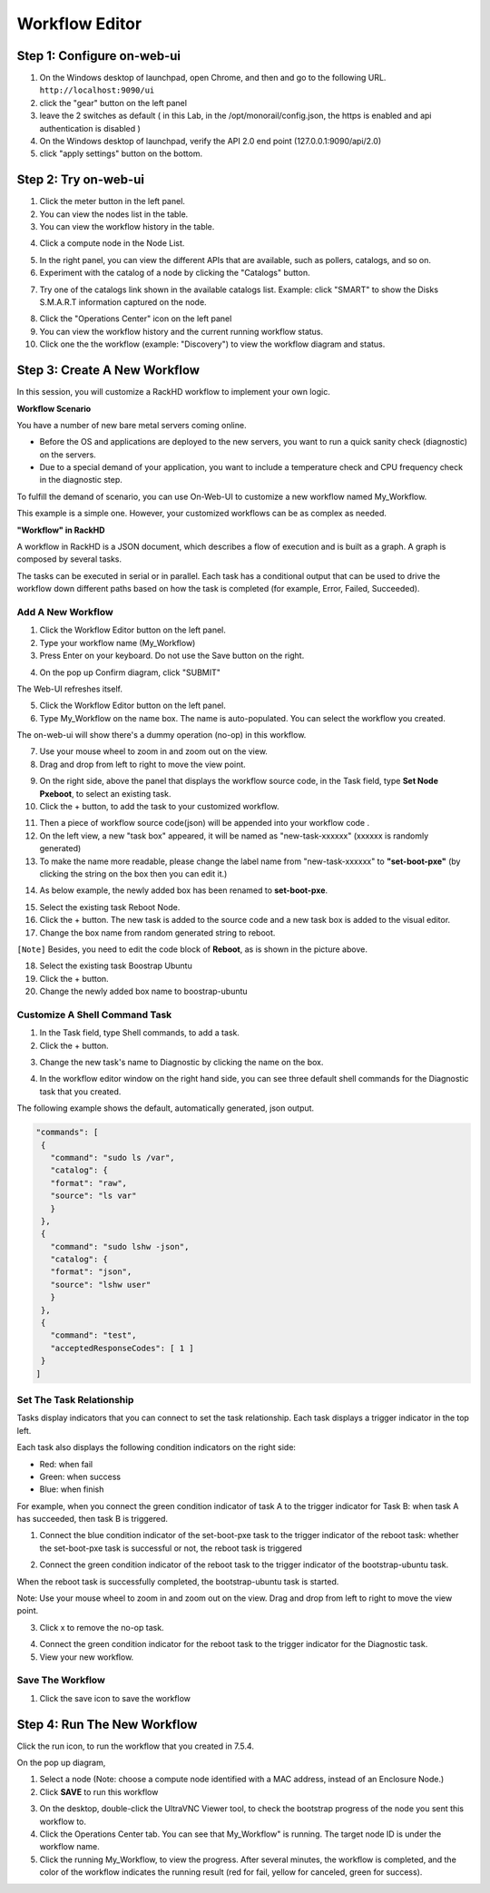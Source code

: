 Workflow Editor
================

Step 1: Configure on-web-ui
----------------------------

1. On the Windows desktop of launchpad, open Chrome, and then and go to the following URL. ``http://localhost:9090/ui``

2. click the "gear" button on the left panel

3. leave the 2 switches as default ( in this Lab, in the /opt/monorail/config.json, the https is enabled and api authentication is disabled )

4. On the Windows desktop of launchpad, verify the API 2.0 end point (127.0.0.1:9090/api/2.0)

5. click "apply settings" button on the bottom.

.. image:: ../_static/workflow_UI.png
     :align: center

Step 2: Try on-web-ui
-----------------------

1. Click the meter button in the left panel.
2. You can view the nodes list in the table.
3. You can view the workflow history in the table.

.. image:: ../_static/workflow_op1.png
     :align: center

4. Click a compute node in the Node List.

.. image:: ../_static/workflow_op2.png
     :align: center

5. In the right panel, you can view the different APIs that are available, such as pollers, catalogs, and so on.

6. Experiment with the catalog of a node by clicking the "Catalogs" button.

.. image:: ../_static/workflow_op3.png
     :align: center

7. Try one of the catalogs link shown in the available catalogs list. Example: click "SMART" to show the Disks S.M.A.R.T information captured on the node.

.. image:: ../_static/workflow_op4.png
     :align: center

8. Click the "Operations Center" icon on the left panel

9. You can view the workflow history and the current running workflow status.

10. Click one the the workflow (example: "Discovery") to view the workflow diagram and status.

.. image:: ../_static/workflow_op5.png
     :align: center


Step 3: Create A New Workflow
-----------------------------

In this session, you will customize a RackHD workflow to implement your own logic.

**Workflow Scenario**

You have a number of new bare metal servers coming online.

- Before the OS and applications are deployed to the new servers, you want to run a quick sanity check (diagnostic) on the servers.

- Due to a special demand of your application, you want to include a temperature check and CPU frequency check in the diagnostic step.

To fulfill the demand of scenario, you can use On-Web-UI to customize a new workflow named My_Workflow.

This example is a simple one. However, your customized workflows can be as complex as needed.


**"Workflow" in RackHD**

A workflow in RackHD is a JSON document, which describes a flow of execution and is built as a graph. A graph is composed by several tasks.

The tasks can be executed in serial or in parallel. Each task has a conditional output that can be used to drive the workflow down different paths based on how the task is completed (for example, Error, Failed, Succeeded).

Add A New Workflow
~~~~~~~~~~~~~~~~~~

1. Click the Workflow Editor button on the left panel.
2. Type your workflow name (My_Workflow)
3. Press Enter on your keyboard. Do not use the Save button on the right.

.. image:: ../_static/workflow_op6.png
     :align: center

4. On the pop up Confirm diagram, click "SUBMIT"

.. image:: ../_static/workflow_op7.png
     :align: center

The Web-UI refreshes itself.

5. Click the Workflow Editor button on the left panel.

6. Type My_Workflow on the name box. The name is auto-populated. You can select the workflow you created.

.. image:: ../_static/workflow_op8.png
     :align: center

The on-web-ui will show there's a dummy operation (no-op) in this workflow.

7. Use your mouse wheel to zoom in and zoom out on the view.

8. Drag and drop from left to right to move the view point.

.. image:: ../_static/workflow_op9.png
     :align: center

9. On the right side, above the panel that displays the workflow source code, in the Task field, type **Set Node Pxeboot**, to select an existing task.

10. Click the + button, to add the task to your customized workflow.

.. image:: ../_static/workflow_op10.png
     :align: center

11. Then a piece of workflow source code(json) will be appended into your workflow code .

12. On the left view, a new "task box" appeared, it will be named as "new-task-xxxxxx" (xxxxxx is randomly generated)

13. To make the name more readable, please change the label name from "new-task-xxxxxx" to **"set-boot-pxe"** (by clicking the string on the box then you can edit it.)

.. image:: ../_static/workflow_op11.png
     :align: center

14. As below example, the newly added box has been renamed to **set-boot-pxe**.

.. image:: ../_static/workflow_op12.png
     :align: center

15. Select the existing task Reboot Node.

16. Click the + button. The new task is added to the source code and a new task box is added to the visual editor.

17. Change the box name from random generated string to reboot.

.. image:: ../_static/workflow_op13.png
     :align: center

``[Note]`` Besides, you need to edit the code block of **Reboot**, as is shown in the picture above.

18. Select the existing task Boostrap Ubuntu

19. Click the + button.

20. Change the newly added box name to boostrap-ubuntu

.. image:: ../_static/workflow_op14.png
     :align: center

Customize A Shell Command Task
~~~~~~~~~~~~~~~~~~~~~~~~~~~~~~~

1. In the Task field, type Shell commands, to add a task.

2. Click the + button.

.. image:: ../_static/workflow_op15.png
     :align: center

3. Change the new task's name to Diagnostic by clicking the name on the box.

.. image:: ../_static/workflow_op16.png
     :align: center

4. In the workflow editor window on the right hand side, you can see three default shell commands for the Diagnostic task that you created.

The following example shows the default, automatically generated, json output.

.. code::

  "commands": [
   {
     "command": "sudo ls /var",
     "catalog": {
     "format": "raw",
     "source": "ls var"
     }
   },
   {
     "command": "sudo lshw -json",
     "catalog": {
     "format": "json",
     "source": "lshw user"
     }
   },
   {
     "command": "test",
     "acceptedResponseCodes": [ 1 ]
   }
  ]

.. image:: ../_static/workflow_op17.png
     :align: center

Set The Task Relationship
~~~~~~~~~~~~~~~~~~~~~~~~~~~

Tasks display indicators that you can connect to set the task relationship. Each task displays a trigger indicator in the top left.

Each task also displays the following condition indicators on the right side:

- Red: when fail
- Green: when success
- Blue: when finish

For example, when you connect the green condition indicator of task A to the trigger indicator for Task B: when task A has succeeded, then task B is triggered.

1. Connect the blue condition indicator of the set-boot-pxe task to the trigger indicator of the reboot task: whether the set-boot-pxe task is successful or not, the reboot task is triggered

.. image:: ../_static/workflow_op19.png
     :align: center

2. Connect the green condition indicator of the reboot task to the trigger indicator of the bootstrap-ubuntu task.

When the reboot task is successfully completed, the bootstrap-ubuntu task is started.

Note: Use your mouse wheel to zoom in and zoom out on the view. Drag and drop from left to right to move the view point.

.. image:: ../_static/workflow_op20.png
     :align: center

3. Click x to remove the no-op task.

.. image:: ../_static/workflow_op21.png
     :align: center

4. Connect the green condition indicator for the reboot task to the trigger indicator for the Diagnostic task.

5. View your new workflow.

.. image:: ../_static/workflow_op22.png
     :align: center

Save The Workflow
~~~~~~~~~~~~~~~~~

1. Click the save icon to save the workflow

.. image:: ../_static/workflow_op23.png
     :align: center


Step 4: Run The New Workflow
----------------------------

Click the run icon, to run the workflow that you created in 7.5.4.

.. image:: ../_static/workflow_op24.png
     :align: center


On the pop up diagram,

1. Select a node (Note: choose a compute node identified with a MAC address, instead of an Enclosure Node.)

2. Click **SAVE** to run this workflow

.. image:: ../_static/workflow_op25.png
     :align: center

3. On the desktop, double-click the UltraVNC Viewer tool, to check the bootstrap progress of the node you sent this workflow to.

4. Click the Operations Center tab. You can see that My_Workflow" is running. The target node ID is under the workflow name.

5. Click the running My_Workflow, to view the progress. After several minutes, the workflow is completed, and the color of the workflow indicates the running result (red for fail, yellow for canceled, green for success).

.. image:: ../_static/workflow_op26.png
     :align: center

